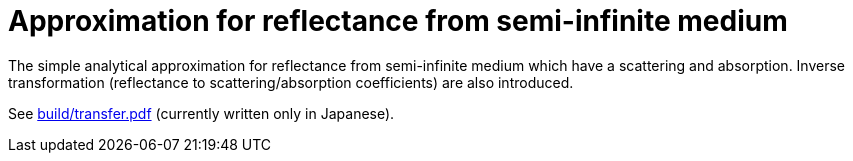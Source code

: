 = Approximation for reflectance from semi-infinite medium

The simple analytical approximation for reflectance from semi-infinite medium
which have a scattering and absorption. Inverse transformation (reflectance to
scattering/absorption coefficients) are also introduced.

See link:build/transfer.pdf[build/transfer.pdf] (currently written only in
Japanese).
